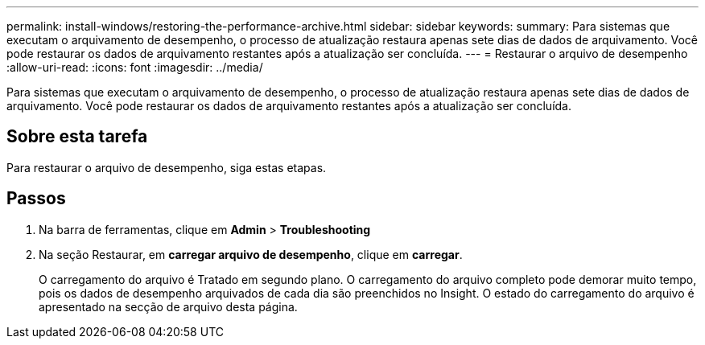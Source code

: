 ---
permalink: install-windows/restoring-the-performance-archive.html 
sidebar: sidebar 
keywords:  
summary: Para sistemas que executam o arquivamento de desempenho, o processo de atualização restaura apenas sete dias de dados de arquivamento. Você pode restaurar os dados de arquivamento restantes após a atualização ser concluída. 
---
= Restaurar o arquivo de desempenho
:allow-uri-read: 
:icons: font
:imagesdir: ../media/


[role="lead"]
Para sistemas que executam o arquivamento de desempenho, o processo de atualização restaura apenas sete dias de dados de arquivamento. Você pode restaurar os dados de arquivamento restantes após a atualização ser concluída.



== Sobre esta tarefa

Para restaurar o arquivo de desempenho, siga estas etapas.



== Passos

. Na barra de ferramentas, clique em *Admin* > *Troubleshooting*
. Na seção Restaurar, em *carregar arquivo de desempenho*, clique em *carregar*.
+
O carregamento do arquivo é Tratado em segundo plano. O carregamento do arquivo completo pode demorar muito tempo, pois os dados de desempenho arquivados de cada dia são preenchidos no Insight. O estado do carregamento do arquivo é apresentado na secção de arquivo desta página.


